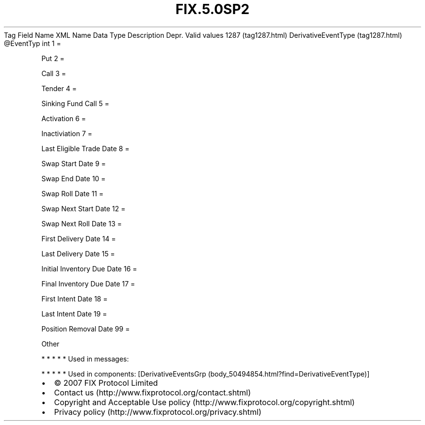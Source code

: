 .TH FIX.5.0SP2 "" "" "Tag #1287"
Tag
Field Name
XML Name
Data Type
Description
Depr.
Valid values
1287 (tag1287.html)
DerivativeEventType (tag1287.html)
\@EventTyp
int
1
=
.PP
Put
2
=
.PP
Call
3
=
.PP
Tender
4
=
.PP
Sinking Fund Call
5
=
.PP
Activation
6
=
.PP
Inactiviation
7
=
.PP
Last Eligible Trade Date
8
=
.PP
Swap Start Date
9
=
.PP
Swap End Date
10
=
.PP
Swap Roll Date
11
=
.PP
Swap Next Start Date
12
=
.PP
Swap Next Roll Date
13
=
.PP
First Delivery Date
14
=
.PP
Last Delivery Date
15
=
.PP
Initial Inventory Due Date
16
=
.PP
Final Inventory Due Date
17
=
.PP
First Intent Date
18
=
.PP
Last Intent Date
19
=
.PP
Position Removal Date
99
=
.PP
Other
.PP
   *   *   *   *   *
Used in messages:
.PP
   *   *   *   *   *
Used in components:
[DerivativeEventsGrp (body_50494854.html?find=DerivativeEventType)]

.PD 0
.P
.PD

.PP
.PP
.IP \[bu] 2
© 2007 FIX Protocol Limited
.IP \[bu] 2
Contact us (http://www.fixprotocol.org/contact.shtml)
.IP \[bu] 2
Copyright and Acceptable Use policy (http://www.fixprotocol.org/copyright.shtml)
.IP \[bu] 2
Privacy policy (http://www.fixprotocol.org/privacy.shtml)
